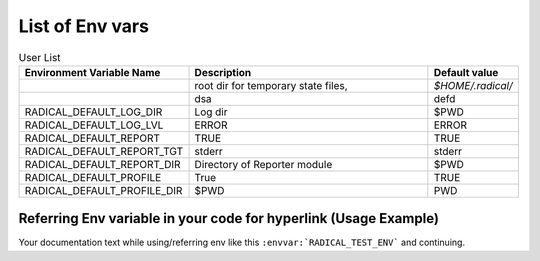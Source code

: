 List of Env vars
__________________


.. list-table:: User List
    :widths: 35 100 20
    :header-rows: 1

    * - Environment Variable Name
      - Description
      - Default value
    * - .. envvar:: RADICAL_BASE
      - root dir for temporary state files,
      - `$HOME/.radical/`
    * - .. envvar:: RADICAL_DEFAULT_LOG_TGT
      - dsa
      - defd
    * - RADICAL_DEFAULT_LOG_DIR
      - Log dir
      - $PWD
    * - RADICAL_DEFAULT_LOG_LVL
      - ERROR
      - ERROR
    * - RADICAL_DEFAULT_REPORT
      - TRUE
      - TRUE
    * - RADICAL_DEFAULT_REPORT_TGT
      - stderr
      - stderr
    * - RADICAL_DEFAULT_REPORT_DIR
      - Directory of Reporter module
      - $PWD
    * - RADICAL_DEFAULT_PROFILE
      - True
      - TRUE
    * - RADICAL_DEFAULT_PROFILE_DIR
      - $PWD
      - PWD

.. list-table:: Developer List
    :widths: 35 100 20
    :header-rows: 1

    * - Environment Variable Name
      - Description
      - Default value
    * - .. envvar:: RADICAL_UTILS_NO_ATFORK
      - Monkeypatching can be disabled by setting RADICAL_UTILS_NO_ATFORK.
      - {NOT_SET}
    * - .. envvar:: RADICAL_DEBUG
      - enables scattered debug facilities. This will likely slow down and even destabilize the code.
      - {NOT_SET}
    * - RU_RAISE_ON_*
      - related to :envvar:`RADICAL_DEBUG` to trigger specific exceptions
      - {NOT_SET}
    * - .. envvar:: RADICAL_DEBUG_HELPER
      - related to :envvar:`RADICAL_DEBUG`, enables a persistent debug helper class in the code and installs some signal handlers for extra debug output.
      - {NOT_SET}
    * - .. envvar:: RADICAL_DEBUG_VERBOSE
      - related to :envvar:`RADICAL_DEBUG`, enables verbose messages for debugging.
    * - .. envvar::


Referring Env variable in your code for hyperlink (Usage Example)
------------------------------------------------------------------

Your documentation text while using/referring env like
this ``:envvar:`RADICAL_TEST_ENV``` and continuing.